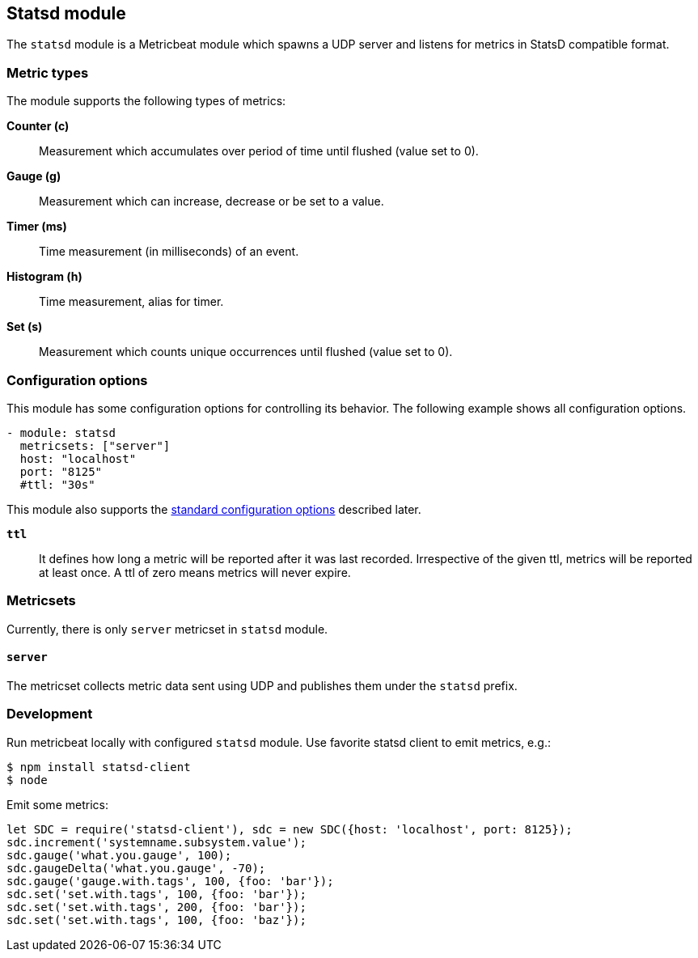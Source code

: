 [role="xpack"]
== Statsd module

The `statsd` module is a Metricbeat module which spawns a UDP server and listens for metrics in StatsD compatible
format.

[float]
=== Metric types

The module supports the following types of metrics:

*Counter (c)*:: Measurement which accumulates over period of time until flushed (value set to 0).

*Gauge (g)*:: Measurement which can increase, decrease or be set to a value.

*Timer (ms)*:: Time measurement (in milliseconds) of an event.

*Histogram (h)*:: Time measurement, alias for timer.

*Set (s)*:: Measurement which counts unique occurrences until flushed (value set to 0).

[float]
=== Configuration options

This module has some configuration options for controlling its behavior. The
following example shows all configuration options.

[source,yaml]
----
- module: statsd
  metricsets: ["server"]
  host: "localhost"
  port: "8125"
  #ttl: "30s"
----

This module also supports the
<<module-standard-options-{modulename},standard configuration options>>
described later.

*`ttl`*:: It defines how long a metric will be reported after it was last recorded.
Irrespective of the given ttl, metrics will be reported at least once.
A ttl of zero means metrics will never expire.

[float]
=== Metricsets

Currently, there is only `server` metricset in `statsd` module.

[float]
==== `server`
The metricset collects metric data sent using UDP and publishes them under the `statsd` prefix.

[float]
=== Development

Run metricbeat locally with configured `statsd` module. Use favorite statsd client to emit metrics, e.g.:

[source,shell script]
----
$ npm install statsd-client
$ node
----

Emit some metrics:

[source,javascript]
----
let SDC = require('statsd-client'), sdc = new SDC({host: 'localhost', port: 8125});
sdc.increment('systemname.subsystem.value');
sdc.gauge('what.you.gauge', 100);
sdc.gaugeDelta('what.you.gauge', -70);
sdc.gauge('gauge.with.tags', 100, {foo: 'bar'});
sdc.set('set.with.tags', 100, {foo: 'bar'});
sdc.set('set.with.tags', 200, {foo: 'bar'});
sdc.set('set.with.tags', 100, {foo: 'baz'});
----
